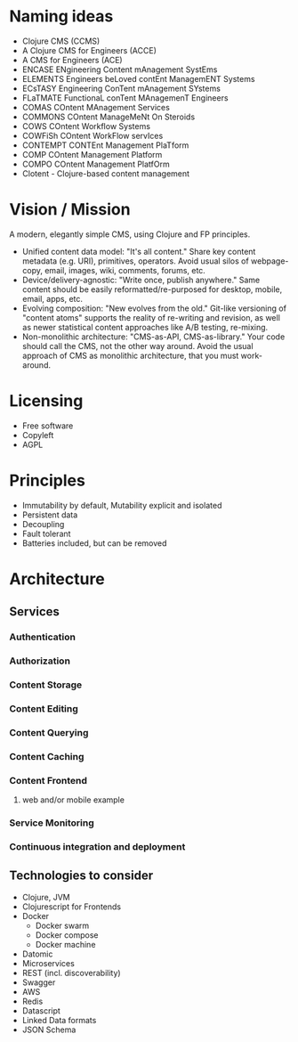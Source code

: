 * Naming ideas
  - Clojure CMS (CCMS)
  - A Clojure CMS for Engineers (ACCE)
  - A CMS for Engineers (ACE)
  - ENCASE  ENgineering Content mAnagement SystEms
  - ELEMENTS  Engineers beLoved contEnt ManagemENT Systems
  - ECsTASY  Engineering ConTent mAnagement SYstems
  - FLaTMATE  FunctionaL conTent MAnagemenT Engineers
  - COMAS  COntent MAnagement Services
  - COMMONS  COntent ManageMeNt On Steroids
  - COWS  COntent Workflow Systems
  - COWFiSh  COntent WorkFlow servIces
  - CONTEMPT  CONTEnt Management PlaTform
  - COMP  COntent Management Platform
  - COMPO  COntent Management PlatfOrm
  - Clotent - Clojure-based content management

* Vision / Mission
  A modern, elegantly simple CMS, using Clojure and FP principles.
  - Unified content data model: "It's all content." Share key content metadata (e.g. URI), primitives, operators. Avoid usual silos of webpage-copy, email, images, wiki, comments, forums, etc.
  - Device/delivery-agnostic: "Write once, publish anywhere." Same content should be easily reformatted/re-purposed for desktop, mobile, email, apps, etc.
  - Evolving composition: "New evolves from the old." Git-like versioning of "content atoms" supports the reality of re-writing and revision, as well as newer statistical content approaches like A/B testing, re-mixing.
  - Non-monolithic architecture: "CMS-as-API, CMS-as-library." Your code should call the CMS, not the other way around.  Avoid the usual approach of CMS as monolithic architecture, that you must work-around.
  
* Licensing
  - Free software
  - Copyleft
  - AGPL
* Principles
  - Immutability by default, Mutability explicit and isolated
  - Persistent data
  - Decoupling
  - Fault tolerant
  - Batteries included, but can be removed
* Architecture
** Services
*** Authentication
*** Authorization
*** Content Storage
*** Content Editing
*** Content Querying
*** Content Caching
*** Content Frontend
**** web and/or mobile example
*** Service Monitoring
*** Continuous integration and deployment
** Technologies to consider
   - Clojure, JVM
   - Clojurescript for Frontends
   - Docker
     - Docker swarm
     - Docker compose
     - Docker machine
   - Datomic
   - Microservices
   - REST (incl. discoverability)
   - Swagger
   - AWS
   - Redis
   - Datascript
   - Linked Data formats
   - JSON Schema
